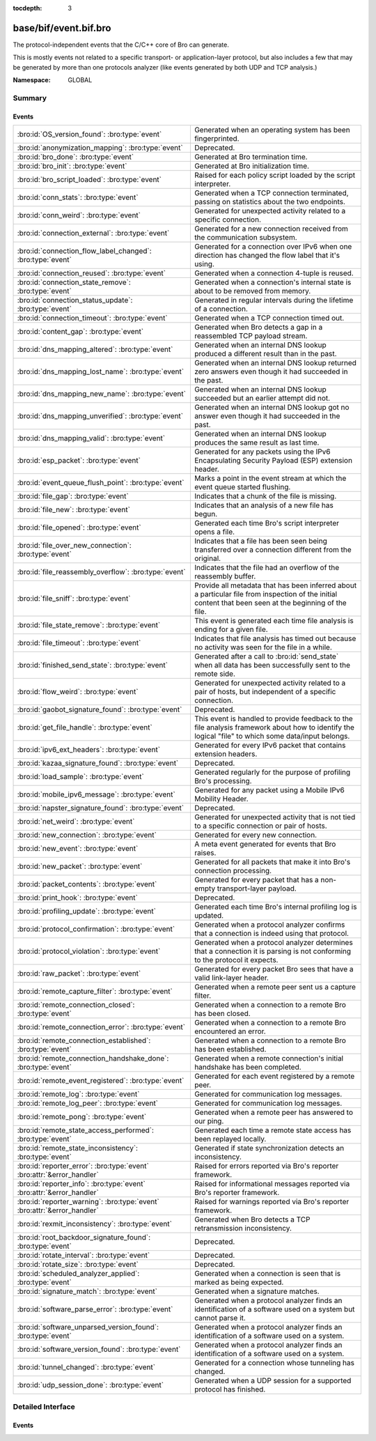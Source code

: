:tocdepth: 3

base/bif/event.bif.bro
======================
.. bro:namespace:: GLOBAL

The protocol-independent events that the C/C++ core of Bro can generate.

This is mostly events not related to a specific transport- or
application-layer protocol, but also includes a few that may be generated
by more than one protocols analyzer (like events generated by both UDP and
TCP analysis.)

:Namespace: GLOBAL

Summary
~~~~~~~
Events
######
======================================================================== =============================================================================
:bro:id:`OS_version_found`: :bro:type:`event`                            Generated when an operating system has been fingerprinted.
:bro:id:`anonymization_mapping`: :bro:type:`event`                       Deprecated.
:bro:id:`bro_done`: :bro:type:`event`                                    Generated at Bro termination time.
:bro:id:`bro_init`: :bro:type:`event`                                    Generated at Bro initialization time.
:bro:id:`bro_script_loaded`: :bro:type:`event`                           Raised for each policy script loaded by the script interpreter.
:bro:id:`conn_stats`: :bro:type:`event`                                  Generated when a TCP connection terminated, passing on statistics about the
                                                                         two endpoints.
:bro:id:`conn_weird`: :bro:type:`event`                                  Generated for unexpected activity related to a specific connection.
:bro:id:`connection_external`: :bro:type:`event`                         Generated for a new connection received from the communication subsystem.
:bro:id:`connection_flow_label_changed`: :bro:type:`event`               Generated for a connection over IPv6 when one direction has changed
                                                                         the flow label that it's using.
:bro:id:`connection_reused`: :bro:type:`event`                           Generated when a connection 4-tuple is reused.
:bro:id:`connection_state_remove`: :bro:type:`event`                     Generated when a connection's internal state is about to be removed from
                                                                         memory.
:bro:id:`connection_status_update`: :bro:type:`event`                    Generated in regular intervals during the lifetime of a connection.
:bro:id:`connection_timeout`: :bro:type:`event`                          Generated when a TCP connection timed out.
:bro:id:`content_gap`: :bro:type:`event`                                 Generated when Bro detects a gap in a reassembled TCP payload stream.
:bro:id:`dns_mapping_altered`: :bro:type:`event`                         Generated when an internal DNS lookup produced a different result than in
                                                                         the past.
:bro:id:`dns_mapping_lost_name`: :bro:type:`event`                       Generated when an internal DNS lookup returned zero answers even though it
                                                                         had succeeded in the past.
:bro:id:`dns_mapping_new_name`: :bro:type:`event`                        Generated when an internal DNS lookup succeeded but an earlier attempt
                                                                         did not.
:bro:id:`dns_mapping_unverified`: :bro:type:`event`                      Generated when an internal DNS lookup got no answer even though it had
                                                                         succeeded in the past.
:bro:id:`dns_mapping_valid`: :bro:type:`event`                           Generated when an internal DNS lookup produces the same result as last time.
:bro:id:`esp_packet`: :bro:type:`event`                                  Generated for any packets using the IPv6 Encapsulating Security Payload (ESP)
                                                                         extension header.
:bro:id:`event_queue_flush_point`: :bro:type:`event`                     Marks a point in the event stream at which the event queue started flushing.
:bro:id:`file_gap`: :bro:type:`event`                                    Indicates that a chunk of the file is missing.
:bro:id:`file_new`: :bro:type:`event`                                    Indicates that an analysis of a new file has begun.
:bro:id:`file_opened`: :bro:type:`event`                                 Generated each time Bro's script interpreter opens a file.
:bro:id:`file_over_new_connection`: :bro:type:`event`                    Indicates that a file has been seen being transferred over a connection
                                                                         different from the original.
:bro:id:`file_reassembly_overflow`: :bro:type:`event`                    Indicates that the file had an overflow of the reassembly buffer.
:bro:id:`file_sniff`: :bro:type:`event`                                  Provide all metadata that has been inferred about a particular file
                                                                         from inspection of the initial content that been seen at the beginning
                                                                         of the file.
:bro:id:`file_state_remove`: :bro:type:`event`                           This event is generated each time file analysis is ending for a given file.
:bro:id:`file_timeout`: :bro:type:`event`                                Indicates that file analysis has timed out because no activity was seen
                                                                         for the file in a while.
:bro:id:`finished_send_state`: :bro:type:`event`                         Generated after a call to :bro:id:`send_state` when all data has been
                                                                         successfully sent to the remote side.
:bro:id:`flow_weird`: :bro:type:`event`                                  Generated for unexpected activity related to a pair of hosts, but independent
                                                                         of a specific connection.
:bro:id:`gaobot_signature_found`: :bro:type:`event`                      Deprecated.
:bro:id:`get_file_handle`: :bro:type:`event`                             This event is handled to provide feedback to the file analysis framework
                                                                         about how to identify the logical "file" to which some data/input
                                                                         belongs.
:bro:id:`ipv6_ext_headers`: :bro:type:`event`                            Generated for every IPv6 packet that contains extension headers.
:bro:id:`kazaa_signature_found`: :bro:type:`event`                       Deprecated.
:bro:id:`load_sample`: :bro:type:`event`                                 Generated regularly for the purpose of profiling Bro's processing.
:bro:id:`mobile_ipv6_message`: :bro:type:`event`                         Generated for any packet using a Mobile IPv6 Mobility Header.
:bro:id:`napster_signature_found`: :bro:type:`event`                     Deprecated.
:bro:id:`net_weird`: :bro:type:`event`                                   Generated for unexpected activity that is not tied to a specific connection
                                                                         or pair of hosts.
:bro:id:`new_connection`: :bro:type:`event`                              Generated for every new connection.
:bro:id:`new_event`: :bro:type:`event`                                   A meta event generated for events that Bro raises.
:bro:id:`new_packet`: :bro:type:`event`                                  Generated for all packets that make it into Bro's connection processing.
:bro:id:`packet_contents`: :bro:type:`event`                             Generated for every packet that has a non-empty transport-layer payload.
:bro:id:`print_hook`: :bro:type:`event`                                  Deprecated.
:bro:id:`profiling_update`: :bro:type:`event`                            Generated each time Bro's internal profiling log is updated.
:bro:id:`protocol_confirmation`: :bro:type:`event`                       Generated when a protocol analyzer confirms that a connection is indeed
                                                                         using that protocol.
:bro:id:`protocol_violation`: :bro:type:`event`                          Generated when a protocol analyzer determines that a connection it is parsing
                                                                         is not conforming to the protocol it expects.
:bro:id:`raw_packet`: :bro:type:`event`                                  Generated for every packet Bro sees that have a valid link-layer header.
:bro:id:`remote_capture_filter`: :bro:type:`event`                       Generated when a remote peer sent us a capture filter.
:bro:id:`remote_connection_closed`: :bro:type:`event`                    Generated when a connection to a remote Bro has been closed.
:bro:id:`remote_connection_error`: :bro:type:`event`                     Generated when a connection to a remote Bro encountered an error.
:bro:id:`remote_connection_established`: :bro:type:`event`               Generated when a connection to a remote Bro has been established.
:bro:id:`remote_connection_handshake_done`: :bro:type:`event`            Generated when a remote connection's initial handshake has been completed.
:bro:id:`remote_event_registered`: :bro:type:`event`                     Generated for each event registered by a remote peer.
:bro:id:`remote_log`: :bro:type:`event`                                  Generated for communication log messages.
:bro:id:`remote_log_peer`: :bro:type:`event`                             Generated for communication log messages.
:bro:id:`remote_pong`: :bro:type:`event`                                 Generated when a remote peer has answered to our ping.
:bro:id:`remote_state_access_performed`: :bro:type:`event`               Generated each time a remote state access has been replayed locally.
:bro:id:`remote_state_inconsistency`: :bro:type:`event`                  Generated if state synchronization detects an inconsistency.
:bro:id:`reporter_error`: :bro:type:`event` :bro:attr:`&error_handler`   Raised for errors reported via Bro's reporter framework.
:bro:id:`reporter_info`: :bro:type:`event` :bro:attr:`&error_handler`    Raised for informational messages reported via Bro's reporter framework.
:bro:id:`reporter_warning`: :bro:type:`event` :bro:attr:`&error_handler` Raised for warnings reported via Bro's reporter framework.
:bro:id:`rexmit_inconsistency`: :bro:type:`event`                        Generated when Bro detects a TCP retransmission inconsistency.
:bro:id:`root_backdoor_signature_found`: :bro:type:`event`               Deprecated.
:bro:id:`rotate_interval`: :bro:type:`event`                             Deprecated.
:bro:id:`rotate_size`: :bro:type:`event`                                 Deprecated.
:bro:id:`scheduled_analyzer_applied`: :bro:type:`event`                  Generated when a connection is seen that is marked as being expected.
:bro:id:`signature_match`: :bro:type:`event`                             Generated when a signature matches.
:bro:id:`software_parse_error`: :bro:type:`event`                        Generated when a protocol analyzer finds an identification of a software
                                                                         used on a system but cannot parse it.
:bro:id:`software_unparsed_version_found`: :bro:type:`event`             Generated when a protocol analyzer finds an identification of a software
                                                                         used on a system.
:bro:id:`software_version_found`: :bro:type:`event`                      Generated when a protocol analyzer finds an identification of a software
                                                                         used on a system.
:bro:id:`tunnel_changed`: :bro:type:`event`                              Generated for a connection whose tunneling has changed.
:bro:id:`udp_session_done`: :bro:type:`event`                            Generated when a UDP session for a supported protocol has finished.
======================================================================== =============================================================================


Detailed Interface
~~~~~~~~~~~~~~~~~~
Events
######
.. bro:id:: OS_version_found

   :Type: :bro:type:`event` (c: :bro:type:`connection`, host: :bro:type:`addr`, OS: :bro:type:`OS_version`)

   Generated when an operating system has been fingerprinted. Bro uses `p0f
   <http://lcamtuf.coredump.cx/p0f.shtml>`__ to fingerprint endpoints passively,
   and it raises this event for each system identified. The p0f fingerprints are
   defined by :bro:id:`passive_fingerprint_file`.
   

   :c: The connection.
   

   :host: The host running the reported OS.
   

   :OS: The OS version string.
   
   .. bro:see:: passive_fingerprint_file software_parse_error
      software_version_found software_unparsed_version_found
      generate_OS_version_event

.. bro:id:: anonymization_mapping

   :Type: :bro:type:`event` (orig: :bro:type:`addr`, mapped: :bro:type:`addr`)

   Deprecated. Will be removed.

.. bro:id:: bro_done

   :Type: :bro:type:`event` ()

   Generated at Bro termination time. The event engine generates this event when
   Bro is about to terminate, either due to having exhausted reading its input
   trace file(s), receiving a termination signal, or because Bro was run without
   a network input source and has finished executing any global statements.
   
   .. bro:see:: bro_init
   
   .. note::
   
      If Bro terminates due to an invocation of :bro:id:`exit`, then this event
      is not generated.

.. bro:id:: bro_init

   :Type: :bro:type:`event` ()

   Generated at Bro initialization time. The event engine generates this
   event just before normal input processing begins. It can be used to execute
   one-time initialization code at startup. At the time a handler runs, Bro will
   have executed any global initializations and statements.
   
   .. bro:see:: bro_done
   
   .. note::
   
      When a ``bro_init`` handler executes, Bro has not yet seen any input
      packets and therefore :bro:id:`network_time` is not initialized yet. An
      artifact of that is that any timer installed in a ``bro_init`` handler
      will fire immediately with the first packet. The standard way to work
      around that is to ignore the first time the timer fires and immediately
      reschedule.
   

.. bro:id:: bro_script_loaded

   :Type: :bro:type:`event` (path: :bro:type:`string`, level: :bro:type:`count`)

   Raised for each policy script loaded by the script interpreter.
   

   :path: The full path to the script loaded.
   

   :level: The "nesting level": zero for a top-level Bro script and incremented
          recursively for each ``@load``.

.. bro:id:: conn_stats

   :Type: :bro:type:`event` (c: :bro:type:`connection`, os: :bro:type:`endpoint_stats`, rs: :bro:type:`endpoint_stats`)

   Generated when a TCP connection terminated, passing on statistics about the
   two endpoints. This event is always generated when Bro flushes the internal
   connection state, independent of how a connection terminates.
   

   :c: The connection.
   

   :os: Statistics for the originator endpoint.
   

   :rs: Statistics for the responder endpoint.
   
   .. bro:see:: connection_state_remove

.. bro:id:: conn_weird

   :Type: :bro:type:`event` (name: :bro:type:`string`, c: :bro:type:`connection`, addl: :bro:type:`string`)

   Generated for unexpected activity related to a specific connection.  When
   Bro's packet analysis encounters activity that does not conform to a
   protocol's specification, it raises one of the ``*_weird`` events to report
   that. This event is raised if the activity is tied directly to a specific
   connection.
   

   :name: A unique name for the specific type of "weird" situation. Bro's default
         scripts use this name in filtering policies that specify which
         "weirds" are worth reporting.
   

   :c: The corresponding connection.
   

   :addl: Optional additional context further describing the situation.
   
   .. bro:see:: flow_weird net_weird
   
   .. note:: "Weird" activity is much more common in real-world network traffic
      than one would intuitively expect. While in principle, any protocol
      violation could be an attack attempt, it's much more likely that an
      endpoint's implementation interprets an RFC quite liberally.

.. bro:id:: connection_external

   :Type: :bro:type:`event` (c: :bro:type:`connection`, tag: :bro:type:`string`)

   Generated for a new connection received from the communication subsystem.
   Remote peers can inject packets into Bro's packet loop, for example via
   Broccoli.  The communication system
   raises this event with the first packet of a connection coming in this way.
   

   :c: The connection.
   

   :tag: TODO.

.. bro:id:: connection_flow_label_changed

   :Type: :bro:type:`event` (c: :bro:type:`connection`, is_orig: :bro:type:`bool`, old_label: :bro:type:`count`, new_label: :bro:type:`count`)

   Generated for a connection over IPv6 when one direction has changed
   the flow label that it's using.
   

   :c: The connection.
   

   :is_orig: True if the event is raised for the originator side.
   

   :old_label: The old flow label that the endpoint was using.
   

   :new_label: The new flow label that the endpoint is using.
   
   .. bro:see:: connection_established new_connection

.. bro:id:: connection_reused

   :Type: :bro:type:`event` (c: :bro:type:`connection`)

   Generated when a connection 4-tuple is reused. This event is raised when Bro
   sees a new TCP session or UDP flow using a 4-tuple matching that of an
   earlier connection it still considers active.
   

   :c: The connection.
   
   .. bro:see:: connection_EOF connection_SYN_packet connection_attempt
      connection_established connection_external connection_finished
      connection_first_ACK connection_half_finished connection_partial_close
      connection_pending connection_rejected connection_reset connection_state_remove
      connection_status_update connection_timeout scheduled_analyzer_applied
      new_connection new_connection_contents partial_connection

.. bro:id:: connection_state_remove

   :Type: :bro:type:`event` (c: :bro:type:`connection`)

   Generated when a connection's internal state is about to be removed from
   memory. Bro generates this event reliably once for every connection when it
   is about to delete the internal state. As such, the event is well-suited for
   script-level cleanup that needs to be performed for every connection.  This
   event is generated not only for TCP sessions but also for UDP and ICMP
   flows.
   

   :c: The connection.
   
   .. bro:see:: connection_EOF connection_SYN_packet connection_attempt
      connection_established connection_external connection_finished
      connection_first_ACK connection_half_finished connection_partial_close
      connection_pending connection_rejected connection_reset connection_reused
      connection_status_update connection_timeout scheduled_analyzer_applied
      new_connection new_connection_contents partial_connection udp_inactivity_timeout
      tcp_inactivity_timeout icmp_inactivity_timeout conn_stats

.. bro:id:: connection_status_update

   :Type: :bro:type:`event` (c: :bro:type:`connection`)

   Generated in regular intervals during the lifetime of a connection. The
   event is raised each ``connection_status_update_interval`` seconds
   and can be used to check conditions on a regular basis.
   

   :c: The connection.
   
   .. bro:see:: connection_EOF connection_SYN_packet connection_attempt
      connection_established connection_external connection_finished
      connection_first_ACK connection_half_finished connection_partial_close
      connection_pending connection_rejected connection_reset connection_reused
      connection_state_remove  connection_timeout scheduled_analyzer_applied
      new_connection new_connection_contents partial_connection

.. bro:id:: connection_timeout

   :Type: :bro:type:`event` (c: :bro:type:`connection`)

   Generated when a TCP connection timed out. This event is raised when
   no activity was seen for an interval of at least
   :bro:id:`tcp_connection_linger`, and either one endpoint has already
   closed the connection or one side never became active.
   

   :c: The connection.
   
   .. bro:see:: connection_EOF connection_SYN_packet connection_attempt
      connection_established connection_external connection_finished
      connection_first_ACK connection_half_finished connection_partial_close
      connection_pending connection_rejected connection_reset connection_reused
      connection_state_remove connection_status_update
      scheduled_analyzer_applied new_connection new_connection_contents
      partial_connection
   
   .. note::
   
      The precise semantics of this event can be unintuitive as it only
      covers a subset of cases where a connection times out. Often, handling
      :bro:id:`connection_state_remove` is the better option. That one will be
      generated reliably when an interval of ``tcp_inactivity_timeout`` has
      passed without any activity seen (but also for all other ways a
      connection may terminate).

.. bro:id:: content_gap

   :Type: :bro:type:`event` (c: :bro:type:`connection`, is_orig: :bro:type:`bool`, seq: :bro:type:`count`, length: :bro:type:`count`)

   Generated when Bro detects a gap in a reassembled TCP payload stream. This
   event is raised when Bro, while reassembling a payload stream, determines
   that a chunk of payload is missing (e.g., because the responder has already
   acknowledged it, even though Bro didn't see it).
   

   :c: The connection.
   

   :is_orig: True if the gap is on the originator's side.
   

   :seq: The sequence number where the gap starts.
   

   :length: The number of bytes missing.
   
   .. note::
   
      Content gaps tend to occur occasionally for various reasons, including
      broken TCP stacks. If, however, one finds lots of them, that typically
      means that there is a problem with the monitoring infrastructure such as
      a tap dropping packets, split routing on the path, or reordering at the
      tap.

.. bro:id:: dns_mapping_altered

   :Type: :bro:type:`event` (dm: :bro:type:`dns_mapping`, old_addrs: :bro:type:`addr_set`, new_addrs: :bro:type:`addr_set`)

   Generated when an internal DNS lookup produced a different result than in
   the past.  Bro keeps an internal DNS cache for host names and IP addresses
   it has already resolved. This event is generated when a subsequent lookup
   returns a different answer than we have stored in the cache.
   

   :dm: A record describing the new resolver result.
   

   :old_addrs: Addresses that used to be part of the returned set for the query
              described by *dm*, but are not anymore.
   

   :new_addrs: Addresses that were not part of the returned set for the query
              described by *dm*, but now are.
   
   .. bro:see:: dns_mapping_lost_name dns_mapping_new_name dns_mapping_unverified
      dns_mapping_valid

.. bro:id:: dns_mapping_lost_name

   :Type: :bro:type:`event` (dm: :bro:type:`dns_mapping`)

   Generated when an internal DNS lookup returned zero answers even though it
   had succeeded in the past. Bro keeps an internal DNS cache for host names
   and IP addresses it has already resolved. This event is generated when
   on a subsequent lookup we receive an answer that is empty even
   though we have already stored a result in the cache.
   

   :dm: A record describing the old resolver result.
   
   .. bro:see:: dns_mapping_altered dns_mapping_new_name dns_mapping_unverified
      dns_mapping_valid

.. bro:id:: dns_mapping_new_name

   :Type: :bro:type:`event` (dm: :bro:type:`dns_mapping`)

   Generated when an internal DNS lookup succeeded but an earlier attempt
   did not. Bro keeps an internal DNS cache for host names and IP
   addresses it has already resolved. This event is generated when a subsequent
   lookup produces an answer for a query that was marked as failed in the cache.
   

   :dm: A record describing the new resolver result.
   
   .. bro:see:: dns_mapping_altered dns_mapping_lost_name dns_mapping_unverified
      dns_mapping_valid

.. bro:id:: dns_mapping_unverified

   :Type: :bro:type:`event` (dm: :bro:type:`dns_mapping`)

   Generated when an internal DNS lookup got no answer even though it had
   succeeded in the past. Bro keeps an internal DNS cache for host names and IP
   addresses it has already resolved. This event is generated when a
   subsequent lookup does not produce an answer even though we have
   already stored a result in the cache.
   

   :dm: A record describing the old resolver result.
   
   .. bro:see:: dns_mapping_altered dns_mapping_lost_name dns_mapping_new_name
      dns_mapping_valid

.. bro:id:: dns_mapping_valid

   :Type: :bro:type:`event` (dm: :bro:type:`dns_mapping`)

   Generated when an internal DNS lookup produces the same result as last time.
   Bro keeps an internal DNS cache for host names and IP addresses it has
   already resolved. This event is generated when a subsequent lookup returns
   the same result as stored in the cache.
   

   :dm: A record describing the new resolver result (which matches the old one).
   
   .. bro:see:: dns_mapping_altered dns_mapping_lost_name dns_mapping_new_name
      dns_mapping_unverified

.. bro:id:: esp_packet

   :Type: :bro:type:`event` (p: :bro:type:`pkt_hdr`)

   Generated for any packets using the IPv6 Encapsulating Security Payload (ESP)
   extension header.
   

   :p: Information from the header of the packet that triggered the event.
   
   .. bro:see:: new_packet tcp_packet ipv6_ext_headers

.. bro:id:: event_queue_flush_point

   :Type: :bro:type:`event` ()

   Marks a point in the event stream at which the event queue started flushing.

.. bro:id:: file_gap

   :Type: :bro:type:`event` (f: :bro:type:`fa_file`, offset: :bro:type:`count`, len: :bro:type:`count`)

   Indicates that a chunk of the file is missing.
   

   :f: The file.
   

   :offset: The byte offset from the start of the file at which the gap begins.
   

   :len: The number of missing bytes.
   
   .. bro:see:: file_new file_over_new_connection file_timeout
      file_sniff file_state_remove file_reassembly_overflow

.. bro:id:: file_new

   :Type: :bro:type:`event` (f: :bro:type:`fa_file`)

   Indicates that an analysis of a new file has begun. The analysis can be
   augmented at this time via :bro:see:`Files::add_analyzer`.
   

   :f: The file.
   
   .. bro:see:: file_over_new_connection file_timeout file_gap
      file_sniff file_state_remove

.. bro:id:: file_opened

   :Type: :bro:type:`event` (f: :bro:type:`file`)

   Generated each time Bro's script interpreter opens a file. This event is
   triggered only for files opened via :bro:id:`open`, and in particular not for
   normal log files as created by log writers.
   

   :f: The opened file.

.. bro:id:: file_over_new_connection

   :Type: :bro:type:`event` (f: :bro:type:`fa_file`, c: :bro:type:`connection`, is_orig: :bro:type:`bool`)

   Indicates that a file has been seen being transferred over a connection
   different from the original.
   

   :f: The file.
   

   :c: The new connection over which the file is seen being transferred.
   

   :is_orig: true if the originator of *c* is the one sending the file.
   
   .. bro:see:: file_new file_timeout file_gap file_sniff
      file_state_remove

.. bro:id:: file_reassembly_overflow

   :Type: :bro:type:`event` (f: :bro:type:`fa_file`, offset: :bro:type:`count`, skipped: :bro:type:`count`)

   Indicates that the file had an overflow of the reassembly buffer.
   This is a specialization of the :bro:id:`file_gap` event.
   

   :f: The file.
   

   :offset: The byte offset from the start of the file at which the reassembly
           couldn't continue due to running out of reassembly buffer space.
   

   :skipped: The number of bytes of the file skipped over to flush some
            file data and get back under the reassembly buffer size limit.
            This value will also be represented as a gap.
   
   .. bro:see:: file_new file_over_new_connection file_timeout
      file_sniff file_state_remove file_gap
      Files::enable_reassembler Files::reassembly_buffer_size
      Files::enable_reassembly Files::disable_reassembly
      Files::set_reassembly_buffer_size

.. bro:id:: file_sniff

   :Type: :bro:type:`event` (f: :bro:type:`fa_file`, meta: :bro:type:`fa_metadata`)

   Provide all metadata that has been inferred about a particular file
   from inspection of the initial content that been seen at the beginning
   of the file.  The analysis can be augmented at this time via
   :bro:see:`Files::add_analyzer`.  The amount of data fed into the file
   sniffing can be increased or decreased by changing either
   :bro:see:`default_file_bof_buffer_size` or the `bof_buffer_size` field
   in an `fa_file` record. The event will be raised even if content inspection
   has been unable to infer any metadata, in which case the fields in *meta*
   will be left all unset.
   

   :f: The file.
   

   :meta: Metadata that's been discovered about the file.
   
   .. bro:see:: file_over_new_connection file_timeout file_gap
      file_state_remove

.. bro:id:: file_state_remove

   :Type: :bro:type:`event` (f: :bro:type:`fa_file`)

   This event is generated each time file analysis is ending for a given file.
   

   :f: The file.
   
   .. bro:see:: file_new file_over_new_connection file_timeout file_gap
      file_sniff

.. bro:id:: file_timeout

   :Type: :bro:type:`event` (f: :bro:type:`fa_file`)

   Indicates that file analysis has timed out because no activity was seen
   for the file in a while.
   

   :f: The file.
   
   .. bro:see:: file_new file_over_new_connection file_gap
      file_sniff file_state_remove default_file_timeout_interval
      Files::set_timeout_interval

.. bro:id:: finished_send_state

   :Type: :bro:type:`event` (p: :bro:type:`event_peer`)

   Generated after a call to :bro:id:`send_state` when all data has been
   successfully sent to the remote side. While this event is
   intended primarily for use by Bro's communication framework, it can also
   trigger additional code if helpful.
   

   :p: A record describing the remote peer.
   
   .. bro:see:: remote_capture_filter remote_connection_closed
      remote_connection_error remote_connection_established
      remote_connection_handshake_done remote_event_registered remote_log remote_pong
      remote_state_access_performed remote_state_inconsistency print_hook

.. bro:id:: flow_weird

   :Type: :bro:type:`event` (name: :bro:type:`string`, src: :bro:type:`addr`, dst: :bro:type:`addr`)

   Generated for unexpected activity related to a pair of hosts, but independent
   of a specific connection.  When Bro's packet analysis encounters activity
   that does not conform to a protocol's specification, it raises one of
   the ``*_weird`` events to report that. This event is raised if the activity
   is related to a pair of hosts, yet not to a specific connection between
   them.
   

   :name: A unique name for the specific type of "weird" situation. Bro's default
         scripts use this name in filtering policies that specify which
         "weirds" are worth reporting.
   

   :src: The source address corresponding to the activity.
   

   :dst: The destination address corresponding to the activity.
   
   .. bro:see:: conn_weird net_weird
   
   .. note:: "Weird" activity is much more common in real-world network traffic
      than one would intuitively expect. While in principle, any protocol
      violation could be an attack attempt, it's much more likely that an
      endpoint's implementation interprets an RFC quite liberally.

.. bro:id:: gaobot_signature_found

   :Type: :bro:type:`event` (c: :bro:type:`connection`)

   Deprecated. Will be removed.

.. bro:id:: get_file_handle

   :Type: :bro:type:`event` (tag: :bro:type:`Analyzer::Tag`, c: :bro:type:`connection`, is_orig: :bro:type:`bool`)

   This event is handled to provide feedback to the file analysis framework
   about how to identify the logical "file" to which some data/input
   belongs.  All incoming data to the framework is buffered, and depends
   on a handler for this event to return a string value that uniquely
   identifies a file.  Among all handlers of this event, the last one to
   call :bro:see:`set_file_handle` will "win".
   

   :tag: The analyzer which is carrying the file data.
   

   :c: The connection which is carrying the file data.
   

   :is_orig: The direction the file data is flowing over the connection.
   
   .. bro:see:: set_file_handle

.. bro:id:: ipv6_ext_headers

   :Type: :bro:type:`event` (c: :bro:type:`connection`, p: :bro:type:`pkt_hdr`)

   Generated for every IPv6 packet that contains extension headers.
   This is potentially an expensive event to handle if analysing IPv6 traffic
   that happens to utilize extension headers frequently.
   

   :c: The connection the packet is part of.
   

   :p: Information from the header of the packet that triggered the event.
   
   .. bro:see:: new_packet tcp_packet packet_contents esp_packet

.. bro:id:: kazaa_signature_found

   :Type: :bro:type:`event` (c: :bro:type:`connection`)

   Deprecated. Will be removed.

.. bro:id:: load_sample

   :Type: :bro:type:`event` (samples: :bro:type:`load_sample_info`, CPU: :bro:type:`interval`, dmem: :bro:type:`int`)

   Generated regularly for the purpose of profiling Bro's processing. This event
   is raised for every :bro:id:`load_sample_freq` packet. For these packets,
   Bro records script-level functions executed during their processing as well
   as further internal locations. By sampling the processing in this form, one
   can understand where Bro spends its time.
   

   :samples: A set with functions and locations seen during the processing of
            the sampled packet.
   

   :CPU: The CPU time spent on processing the sampled packet.
   

   :dmem: The difference in memory usage caused by processing the sampled packet.

.. bro:id:: mobile_ipv6_message

   :Type: :bro:type:`event` (p: :bro:type:`pkt_hdr`)

   Generated for any packet using a Mobile IPv6 Mobility Header.
   

   :p: Information from the header of the packet that triggered the event.
   
   .. bro:see:: new_packet tcp_packet ipv6_ext_headers

.. bro:id:: napster_signature_found

   :Type: :bro:type:`event` (c: :bro:type:`connection`)

   Deprecated. Will be removed.

.. bro:id:: net_weird

   :Type: :bro:type:`event` (name: :bro:type:`string`)

   Generated for unexpected activity that is not tied to a specific connection
   or pair of hosts. When Bro's packet analysis encounters activity that
   does not conform to a protocol's specification, it raises one of the
   ``*_weird`` events to report that. This event is raised if the activity is
   not tied directly to a specific connection or pair of hosts.
   

   :name: A unique name for the specific type of "weird" situation. Bro's default
         scripts use this name in filtering policies that specify which
         "weirds" are worth reporting.
   
   .. bro:see:: flow_weird
   
   .. note:: "Weird" activity is much more common in real-world network traffic
      than one would intuitively expect. While in principle, any protocol
      violation could be an attack attempt, it's much more likely that an
      endpoint's implementation interprets an RFC quite liberally.

.. bro:id:: new_connection

   :Type: :bro:type:`event` (c: :bro:type:`connection`)

   Generated for every new connection. This event is raised with the first
   packet of a previously unknown connection. Bro uses a flow-based definition
   of "connection" here that includes not only TCP sessions but also UDP and
   ICMP flows.
   

   :c: The connection.
   
   .. bro:see:: connection_EOF connection_SYN_packet connection_attempt
      connection_established connection_external connection_finished
      connection_first_ACK connection_half_finished connection_partial_close
      connection_pending connection_rejected connection_reset connection_reused
      connection_state_remove connection_status_update connection_timeout
      scheduled_analyzer_applied new_connection_contents partial_connection
   
   .. note::
   
      Handling this event is potentially expensive. For example, during a SYN
      flooding attack, every spoofed SYN packet will lead to a new
      event.

.. bro:id:: new_event

   :Type: :bro:type:`event` (name: :bro:type:`string`, params: :bro:type:`call_argument_vector`)

   A meta event generated for events that Bro raises. This will report all
   events for which at least one handler is defined.
   
   Note that handling this meta event is expensive and should be limited to
   debugging purposes.
   

   :name: The name of the event.
   

   :params: The event's parameters.

.. bro:id:: new_packet

   :Type: :bro:type:`event` (c: :bro:type:`connection`, p: :bro:type:`pkt_hdr`)

   Generated for all packets that make it into Bro's connection processing. In
   contrast to :bro:id:`raw_packet` this filters out some more packets that don't
   pass certain sanity checks.
   
   This is a very low-level and expensive event that should be avoided when at all
   possible. It's usually infeasible to handle when processing even medium volumes
   of traffic in real-time. That said, if you work from a trace and want to do some
   packet-level analysis, it may come in handy.
   

   :c: The connection the packet is part of.
   

   :p: Information from the header of the packet that triggered the event.
   
   .. bro:see:: tcp_packet packet_contents raw_packet

.. bro:id:: packet_contents

   :Type: :bro:type:`event` (c: :bro:type:`connection`, contents: :bro:type:`string`)

   Generated for every packet that has a non-empty transport-layer payload.
   This is a very low-level and expensive event that should be avoided when
   at all possible.  It's usually infeasible to handle when processing even
   medium volumes of traffic in real-time. It's even worse than
   :bro:id:`new_packet`. That said, if you work from a trace and want to
   do some packet-level analysis, it may come in handy.
   

   :c: The connection the packet is part of.
   

   :contents: The raw transport-layer payload.
   
   .. bro:see:: new_packet tcp_packet

.. bro:id:: print_hook

   :Type: :bro:type:`event` (f: :bro:type:`file`, s: :bro:type:`string`)

   Deprecated. Will be removed.

.. bro:id:: profiling_update

   :Type: :bro:type:`event` (f: :bro:type:`file`, expensive: :bro:type:`bool`)

   Generated each time Bro's internal profiling log is updated. The file is
   defined by :bro:id:`profiling_file`, and its update frequency by
   :bro:id:`profiling_interval` and :bro:id:`expensive_profiling_multiple`.
   

   :f: The profiling file.
   

   :expensive: True if this event corresponds to heavier-weight profiling as
              indicated by the :bro:id:`expensive_profiling_multiple` variable.
   
   .. bro:see::  profiling_interval expensive_profiling_multiple

.. bro:id:: protocol_confirmation

   :Type: :bro:type:`event` (c: :bro:type:`connection`, atype: :bro:type:`Analyzer::Tag`, aid: :bro:type:`count`)

   Generated when a protocol analyzer confirms that a connection is indeed
   using that protocol. Bro's dynamic protocol detection heuristically activates
   analyzers as soon as it believes a connection *could* be using a particular
   protocol. It is then left to the corresponding analyzer to verify whether
   that is indeed the case; if so, this event will be generated.
   

   :c: The connection.
   

   :atype: The type of the analyzer confirming that its protocol is in
          use. The value is one of the ``Analyzer::ANALYZER_*`` constants. For example,
          ``Analyzer::ANALYZER_HTTP`` means the HTTP analyzer determined that it's indeed
          parsing an HTTP connection.
   

   :aid:   A unique integer ID identifying the specific *instance* of the
          analyzer *atype*  that is analyzing the connection ``c``. The ID can
          be used to reference the analyzer when using builtin functions like
          :bro:id:`disable_analyzer`.
   
   .. bro:see:: protocol_violation
   
   .. note::
   
      Bro's default scripts use this event to determine the ``service`` column
      of :bro:type:`Conn::Info`: once confirmed, the protocol will be listed
      there (and thus in ``conn.log``).

.. bro:id:: protocol_violation

   :Type: :bro:type:`event` (c: :bro:type:`connection`, atype: :bro:type:`Analyzer::Tag`, aid: :bro:type:`count`, reason: :bro:type:`string`)

   Generated when a protocol analyzer determines that a connection it is parsing
   is not conforming to the protocol it expects. Bro's dynamic protocol
   detection heuristically activates analyzers as soon as it believes a
   connection *could* be using a particular protocol. It is then left to the
   corresponding analyzer to verify whether that is indeed the case; if not,
   the analyzer will trigger this event.
   

   :c: The connection.
   

   :atype: The type of the analyzer confirming that its protocol is in
          use. The value is one of the ``Analyzer::ANALYZER_*`` constants. For example,
          ``Analyzer::ANALYZER_HTTP`` means the HTTP analyzer determined that it's indeed
          parsing an HTTP connection.
   

   :aid:   A unique integer ID identifying the specific *instance* of the
          analyzer *atype*  that is analyzing the connection ``c``. The ID can
          be used to reference the analyzer when using builtin functions like
          :bro:id:`disable_analyzer`.
   

   :reason: TODO.
   
   .. bro:see:: protocol_confirmation
   
   .. note::
   
      Bro's default scripts use this event to disable an analyzer via
      :bro:id:`disable_analyzer` if it's parsing the wrong protocol. That's
      however a script-level decision and not done automatically by the event
      engine.

.. bro:id:: raw_packet

   :Type: :bro:type:`event` (p: :bro:type:`raw_pkt_hdr`)

   Generated for every packet Bro sees that have a valid link-layer header. This
   is a very very low-level and expensive event that should be avoided when at all
   possible. It's usually infeasible to handle when processing even medium volumes
   of traffic in real-time. That said, if you work from a trace and want to do some
   packet-level analysis, it may come in handy.
   

   :p: Information from the header of the packet that triggered the event.
   
   .. bro:see:: new_packet packet_contents

.. bro:id:: remote_capture_filter

   :Type: :bro:type:`event` (p: :bro:type:`event_peer`, filter: :bro:type:`string`)

   Generated when a remote peer sent us a capture filter. While this event is
   intended primarily for use by Bro's communication framework, it can also
   trigger additional code if helpful.
   

   :p: A record describing the peer.
   

   :filter: The filter string sent by the peer.
   
   .. bro:see::  remote_connection_closed remote_connection_error
      remote_connection_established remote_connection_handshake_done
      remote_event_registered remote_log remote_pong remote_state_access_performed
      remote_state_inconsistency print_hook

.. bro:id:: remote_connection_closed

   :Type: :bro:type:`event` (p: :bro:type:`event_peer`)

   Generated when a connection to a remote Bro has been closed. This event is
   intended primarily for use by Bro's communication framework, but it can
   also trigger additional code if helpful.
   

   :p: A record describing the peer.
   
   .. bro:see:: remote_capture_filter  remote_connection_error
      remote_connection_established remote_connection_handshake_done
      remote_event_registered remote_log remote_pong remote_state_access_performed
      remote_state_inconsistency print_hook

.. bro:id:: remote_connection_error

   :Type: :bro:type:`event` (p: :bro:type:`event_peer`, reason: :bro:type:`string`)

   Generated when a connection to a remote Bro encountered an error. This event
   is intended primarily for use by Bro's communication framework, but it can
   also trigger additional code if helpful.
   

   :p: A record describing the peer.
   

   :reason: A textual description of the error.
   
   .. bro:see:: remote_capture_filter remote_connection_closed
      remote_connection_established remote_connection_handshake_done
      remote_event_registered remote_log remote_pong remote_state_access_performed
      remote_state_inconsistency print_hook

.. bro:id:: remote_connection_established

   :Type: :bro:type:`event` (p: :bro:type:`event_peer`)

   Generated when a connection to a remote Bro has been established. This event
   is intended primarily for use by Bro's communication framework, but it can
   also trigger additional code if helpful.
   

   :p: A record describing the peer.
   
   .. bro:see:: remote_capture_filter remote_connection_closed remote_connection_error
      remote_connection_handshake_done remote_event_registered remote_log remote_pong
      remote_state_access_performed remote_state_inconsistency print_hook

.. bro:id:: remote_connection_handshake_done

   :Type: :bro:type:`event` (p: :bro:type:`event_peer`)

   Generated when a remote connection's initial handshake has been completed.
   This event is intended primarily for use by Bro's communication framework,
   but it can also trigger additional code if helpful.
   

   :p: A record describing the peer.
   
   .. bro:see:: remote_capture_filter remote_connection_closed remote_connection_error
      remote_connection_established remote_event_registered remote_log remote_pong
      remote_state_access_performed remote_state_inconsistency print_hook

.. bro:id:: remote_event_registered

   :Type: :bro:type:`event` (p: :bro:type:`event_peer`, name: :bro:type:`string`)

   Generated for each event registered by a remote peer. This event is intended
   primarily for use by Bro's communication framework, but it can also trigger
   additional code if helpful.
   

   :p: A record describing the peer.
   

   :name: TODO.
   
   .. bro:see:: remote_capture_filter remote_connection_closed
      remote_connection_error remote_connection_established
      remote_connection_handshake_done remote_log remote_pong
      remote_state_access_performed remote_state_inconsistency print_hook

.. bro:id:: remote_log

   :Type: :bro:type:`event` (level: :bro:type:`count`, src: :bro:type:`count`, msg: :bro:type:`string`)

   Generated for communication log messages. While this event is
   intended primarily for use by Bro's communication framework, it can also
   trigger additional code if helpful.
   

   :level: The log level, which is either :bro:id:`REMOTE_LOG_INFO` or
          :bro:id:`REMOTE_LOG_ERROR`.
   

   :src: The component of the communication system that logged the message.
        Currently, this will be one of :bro:id:`REMOTE_SRC_CHILD` (Bro's
        child process), :bro:id:`REMOTE_SRC_PARENT` (Bro's main process), or
        :bro:id:`REMOTE_SRC_SCRIPT` (the script level).
   

   :msg: The message logged.
   
   .. bro:see:: remote_capture_filter remote_connection_closed remote_connection_error
      remote_connection_established remote_connection_handshake_done
      remote_event_registered  remote_pong remote_state_access_performed
      remote_state_inconsistency print_hook remote_log_peer

.. bro:id:: remote_log_peer

   :Type: :bro:type:`event` (p: :bro:type:`event_peer`, level: :bro:type:`count`, src: :bro:type:`count`, msg: :bro:type:`string`)

   Generated for communication log messages. While this event is
   intended primarily for use by Bro's communication framework, it can also
   trigger additional code if helpful.  This event is equivalent to
   :bro:see:`remote_log` except the message is with respect to a certain peer.
   

   :p: A record describing the remote peer.
   

   :level: The log level, which is either :bro:id:`REMOTE_LOG_INFO` or
          :bro:id:`REMOTE_LOG_ERROR`.
   

   :src: The component of the communication system that logged the message.
        Currently, this will be one of :bro:id:`REMOTE_SRC_CHILD` (Bro's
        child process), :bro:id:`REMOTE_SRC_PARENT` (Bro's main process), or
        :bro:id:`REMOTE_SRC_SCRIPT` (the script level).
   

   :msg: The message logged.
   
   .. bro:see:: remote_capture_filter remote_connection_closed remote_connection_error
      remote_connection_established remote_connection_handshake_done
      remote_event_registered  remote_pong remote_state_access_performed
      remote_state_inconsistency print_hook remote_log

.. bro:id:: remote_pong

   :Type: :bro:type:`event` (p: :bro:type:`event_peer`, seq: :bro:type:`count`, d1: :bro:type:`interval`, d2: :bro:type:`interval`, d3: :bro:type:`interval`)

   Generated when a remote peer has answered to our ping. This event is part of
   Bro's infrastructure for measuring communication latency. One can send a ping
   by calling :bro:id:`send_ping` and when a corresponding reply is received,
   this event will be raised.
   

   :p: The peer sending us the pong.
   

   :seq: The sequence number passed to the original :bro:id:`send_ping` call.
        The number is sent back by the peer in its response.
   

   :d1: The time interval between sending the ping and receiving the pong. This
       is the latency of the complete path.
   

   :d2: The time interval between sending out the ping to the network and its
       reception at the peer. This is the network latency.
   

   :d3: The time interval between when the peer's child process received the
       ping and when its parent process sent the pong. This is the
       processing latency at the peer.
   
   .. bro:see:: remote_capture_filter remote_connection_closed remote_connection_error
      remote_connection_established remote_connection_handshake_done
      remote_event_registered remote_log  remote_state_access_performed
      remote_state_inconsistency print_hook

.. bro:id:: remote_state_access_performed

   :Type: :bro:type:`event` (id: :bro:type:`string`, v: :bro:type:`any`)

   Generated each time a remote state access has been replayed locally. This
   event is primarily intended for debugging.
   

   :id: The name of the Bro script variable that's being operated on.
   

   :v: The new value of the variable.
   
   .. bro:see:: remote_capture_filter remote_connection_closed remote_connection_error
      remote_connection_established remote_connection_handshake_done
      remote_event_registered remote_log remote_pong remote_state_inconsistency
      print_hook

.. bro:id:: remote_state_inconsistency

   :Type: :bro:type:`event` (operation: :bro:type:`string`, id: :bro:type:`string`, expected_old: :bro:type:`string`, real_old: :bro:type:`string`)

   Generated if state synchronization detects an inconsistency.  While this
   event is intended primarily for use by Bro's communication framework, it can
   also trigger additional code if helpful. This event is only raised if
   :bro:id:`remote_check_sync_consistency` is false.
   

   :operation: The textual description of the state operation performed.
   

   :id: The name of the Bro script identifier that was operated on.
   

   :expected_old: A textual representation of the value of *id* that was
                 expected to be found before the operation was carried out.
   

   :real_old: A textual representation of the value of *id* that was actually
             found before the operation was carried out. The difference between
             *real_old* and *expected_old* is the inconsistency being reported.
   
   .. bro:see:: remote_capture_filter remote_connection_closed
      remote_connection_error remote_connection_established
      remote_connection_handshake_done remote_event_registered remote_log remote_pong
      remote_state_access_performed print_hook remote_check_sync_consistency

.. bro:id:: reporter_error

   :Type: :bro:type:`event` (t: :bro:type:`time`, msg: :bro:type:`string`, location: :bro:type:`string`)
   :Attributes: :bro:attr:`&error_handler`

   Raised for errors reported via Bro's reporter framework. Such messages may
   be generated internally by the event engine and also by other scripts calling
   :bro:id:`Reporter::error`.
   

   :t: The time the error was passed to the reporter.
   

   :msg: The error message.
   

   :location: A (potentially empty) string describing a location associated with
       the error.
   
   .. bro:see:: reporter_info reporter_warning Reporter::info Reporter::warning
      Reporter::error
   
   .. note:: Bro will not call reporter events recursively. If the handler of
      any reporter event triggers a new reporter message itself, the output
      will go to ``stderr`` instead.

.. bro:id:: reporter_info

   :Type: :bro:type:`event` (t: :bro:type:`time`, msg: :bro:type:`string`, location: :bro:type:`string`)
   :Attributes: :bro:attr:`&error_handler`

   Raised for informational messages reported via Bro's reporter framework. Such
   messages may be generated internally by the event engine and also by other
   scripts calling :bro:id:`Reporter::info`.
   

   :t: The time the message was passed to the reporter.
   

   :msg: The message itself.
   

   :location: A (potentially empty) string describing a location associated with
             the message.
   
   .. bro:see:: reporter_warning reporter_error Reporter::info Reporter::warning
      Reporter::error
   
   .. note:: Bro will not call reporter events recursively. If the handler of
      any reporter event triggers a new reporter message itself, the output
      will go to ``stderr`` instead.

.. bro:id:: reporter_warning

   :Type: :bro:type:`event` (t: :bro:type:`time`, msg: :bro:type:`string`, location: :bro:type:`string`)
   :Attributes: :bro:attr:`&error_handler`

   Raised for warnings reported via Bro's reporter framework. Such messages may
   be generated internally by the event engine and also by other scripts calling
   :bro:id:`Reporter::warning`.
   

   :t: The time the warning was passed to the reporter.
   

   :msg: The warning message.
   

   :location: A (potentially empty) string describing a location associated with
       the warning.
   
   .. bro:see:: reporter_info reporter_error Reporter::info Reporter::warning
      Reporter::error
   
   .. note:: Bro will not call reporter events recursively. If the handler of
      any reporter event triggers a new reporter message itself, the output
      will go to ``stderr`` instead.

.. bro:id:: rexmit_inconsistency

   :Type: :bro:type:`event` (c: :bro:type:`connection`, t1: :bro:type:`string`, t2: :bro:type:`string`, tcp_flags: :bro:type:`string`)

   Generated when Bro detects a TCP retransmission inconsistency. When
   reassembling a TCP stream, Bro buffers all payload until it sees the
   responder acking it. If during that time, the sender resends a chunk of
   payload but with different content than originally, this event will be
   raised. In addition, if :bro:id:`tcp_max_old_segments` is larger than zero,
   mismatches with that older still-buffered data will likewise trigger the event.
   

   :c: The connection showing the inconsistency.
   

   :t1: The original payload.
   

   :t2: The new payload.
   

   :tcp_flags: A string with the TCP flags of the packet triggering the
              inconsistency. In the string, each character corresponds to one
              set flag, as follows: ``S`` -> SYN; ``F`` -> FIN; ``R`` -> RST;
              ``A`` -> ACK; ``P`` -> PUSH. This string will not always be set,
              only if the information is available; it's "best effort".
   
   .. bro:see:: tcp_rexmit tcp_contents

.. bro:id:: root_backdoor_signature_found

   :Type: :bro:type:`event` (c: :bro:type:`connection`)

   Deprecated. Will be removed.

.. bro:id:: rotate_interval

   :Type: :bro:type:`event` (f: :bro:type:`file`)

   Deprecated. Will be removed.

.. bro:id:: rotate_size

   :Type: :bro:type:`event` (f: :bro:type:`file`)

   Deprecated. Will be removed.

.. bro:id:: scheduled_analyzer_applied

   :Type: :bro:type:`event` (c: :bro:type:`connection`, a: :bro:type:`Analyzer::Tag`)

   Generated when a connection is seen that is marked as being expected.
   The function :bro:id:`Analyzer::schedule_analyzer` tells Bro to expect a
   particular connection to come up, and which analyzer to associate with it.
   Once the first packet of such a connection is indeed seen, this event is
   raised.
   

   :c: The connection.
   

   :a: The analyzer that was scheduled for the connection with the
      :bro:id:`Analyzer::schedule_analyzer` call. When the event is raised, that
      analyzer will already have been activated to process the connection. The
      ``count`` is one of the ``ANALYZER_*`` constants, e.g., ``ANALYZER_HTTP``.
   
   .. bro:see:: connection_EOF connection_SYN_packet connection_attempt
      connection_established connection_external connection_finished
      connection_first_ACK connection_half_finished connection_partial_close
      connection_pending connection_rejected connection_reset connection_reused
      connection_state_remove connection_status_update connection_timeout
      new_connection new_connection_contents partial_connection
   
   .. todo:: We don't have a good way to document the automatically generated
      ``ANALYZER_*`` constants right now.

.. bro:id:: signature_match

   :Type: :bro:type:`event` (state: :bro:type:`signature_state`, msg: :bro:type:`string`, data: :bro:type:`string`)

   Generated when a signature matches. Bro's signature engine provides
   high-performance pattern matching separately from the normal script
   processing. If a signature with an ``event`` action matches, this event is
   raised.
   
   See the :doc:`user manual </frameworks/signatures>` for more information
   about Bro's signature engine.
   

   :state: Context about the match, including which signatures triggered the
          event and the connection for which the match was found.
   

   :msg: The message passed to the ``event`` signature action.
   

   :data: The last chunk of input that triggered the match. Note that the
         specifics here are not well-defined as Bro does not buffer any input.
         If a match is split across packet boundaries, only the last chunk
         triggering the match will be passed on to the event.

.. bro:id:: software_parse_error

   :Type: :bro:type:`event` (c: :bro:type:`connection`, host: :bro:type:`addr`, descr: :bro:type:`string`)

   Generated when a protocol analyzer finds an identification of a software
   used on a system but cannot parse it. This is a protocol-independent event
   that is fed by different analyzers. For example, the HTTP analyzer reports
   user-agent and server software by raising this event if it cannot parse them
   directly (if it can :bro:id:`software_version_found` will be generated
   instead).
   

   :c: The connection.
   

   :host: The host running the reported software.
   

   :descr: The raw (unparsed) software identification string as extracted from
          the protocol.
   
   .. bro:see:: software_version_found software_unparsed_version_found
      OS_version_found

.. bro:id:: software_unparsed_version_found

   :Type: :bro:type:`event` (c: :bro:type:`connection`, host: :bro:type:`addr`, str: :bro:type:`string`)

   Generated when a protocol analyzer finds an identification of a software
   used on a system. This is a protocol-independent event that is fed by
   different analyzers. For example, the HTTP analyzer reports user-agent and
   server software by raising this event. Different from
   :bro:id:`software_version_found`  and :bro:id:`software_parse_error`, this
   event is always raised, independent of whether Bro can parse the version
   string.
   

   :c: The connection.
   

   :host: The host running the reported software.
   

   :str: The software identification string as extracted from the protocol.
   
   .. bro:see:: software_parse_error software_version_found OS_version_found

.. bro:id:: software_version_found

   :Type: :bro:type:`event` (c: :bro:type:`connection`, host: :bro:type:`addr`, s: :bro:type:`software`, descr: :bro:type:`string`)

   Generated when a protocol analyzer finds an identification of a software
   used on a system. This is a protocol-independent event that is fed by
   different analyzers. For example, the HTTP analyzer reports user-agent and
   server software by raising this event, assuming it can parse it (if not,
   :bro:id:`software_parse_error` will be generated instead).
   

   :c: The connection.
   

   :host: The host running the reported software.
   

   :s: A description of the software found.
   

   :descr: The raw (unparsed) software identification string as extracted from
          the protocol.
   
   .. bro:see:: software_parse_error software_unparsed_version_found OS_version_found

.. bro:id:: tunnel_changed

   :Type: :bro:type:`event` (c: :bro:type:`connection`, e: :bro:type:`EncapsulatingConnVector`)

   Generated for a connection whose tunneling has changed.  This could
   be from a previously seen connection now being encapsulated in a tunnel,
   or from the outer encapsulation changing.  Note that connection *c*'s
   *tunnel* field is NOT automatically/internally assigned to the new
   encapsulation value of *e* after this event is raised.  If the desired
   behavior is to track the latest tunnel encapsulation per-connection,
   then a handler of this event should assign *e* to ``c$tunnel`` (which Bro's
   default scripts are doing).
   

   :c: The connection whose tunnel/encapsulation changed.
   

   :e: The new encapsulation.

.. bro:id:: udp_session_done

   :Type: :bro:type:`event` (u: :bro:type:`connection`)

   Generated when a UDP session for a supported protocol has finished. Some of
   Bro's application-layer UDP analyzers flag the end of a session by raising
   this event. Currently, the analyzers for DNS, NTP, Netbios, Syslog, AYIYA,
   Teredo, and GTPv1 support this.
   

   :u: The connection record for the corresponding UDP flow.
   
   .. bro:see:: udp_contents udp_reply udp_request


